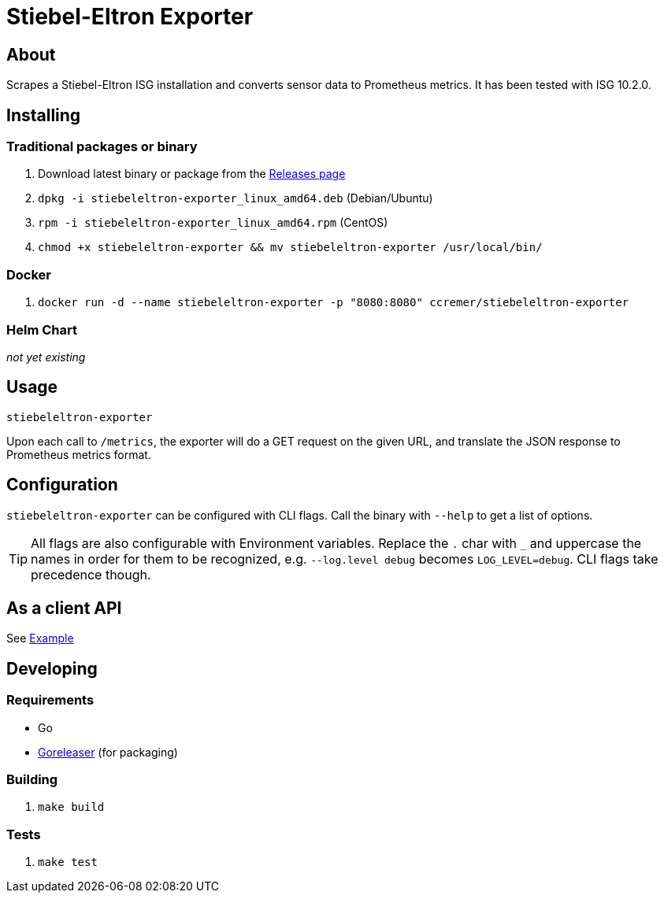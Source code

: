 ifndef::env-github[:icons: font]
ifdef::env-github[]
:status:
:tip-caption: :bulb:
:note-caption: :information_source:
:important-caption: :heavy_exclamation_mark:
:caution-caption: :fire:
:warning-caption: :warning:
:ext-relative: {outfilesuffix}
endif::[]

= Stiebel-Eltron Exporter

ifdef::status[]
image:https://img.shields.io/github/workflow/status/ccremer/stiebeleltron-exporter/Build/master[Build,link=https://github.com/ccremer/stiebeleltron-exporter/actions?query=workflow%3ABuild]
image:https://img.shields.io/codeclimate/maintainability/ccremer/stiebeleltron-exporter[Maintainability,link=https://codeclimate.com/github/ccremer/stiebeleltron-exporter]
image:https://img.shields.io/codeclimate/coverage/ccremer/stiebeleltron-exporter[Tests,link=https://codeclimate.com/github/ccremer/stiebeleltron-exporter]
image:https://img.shields.io/github/v/release/ccremer/stiebeleltron-exporter[Releases,link=https://github.com/ccremer/stiebeleltron-exporter/releases]
image:https://img.shields.io/github/license/ccremer/stiebeleltron-exporter[License,link=https://github.com/ccremer/stiebeleltron-exporter/blob/master/LICENSE]
image:https://img.shields.io/docker/pulls/ccremer/stiebeleltron-exporter[Docker image,link=https://hub.docker.com/r/ccremer/stiebeleltron-exporter]
endif::[]

== About

Scrapes a Stiebel-Eltron ISG installation and converts sensor data to Prometheus metrics.
It has been tested with ISG 10.2.0.

== Installing

=== Traditional packages or binary

. Download latest binary or package from the https://github.com/ccremer/stiebeleltron-exporter/releases[Releases page]
. `dpkg -i stiebeleltron-exporter_linux_amd64.deb` (Debian/Ubuntu)
. `rpm -i stiebeleltron-exporter_linux_amd64.rpm` (CentOS)
. `chmod +x stiebeleltron-exporter && mv stiebeleltron-exporter /usr/local/bin/`

=== Docker

. `docker run -d --name stiebeleltron-exporter -p "8080:8080" ccremer/stiebeleltron-exporter`

=== Helm Chart

_not yet existing_

== Usage

[source,console]
----
stiebeleltron-exporter
----

Upon each call to `/metrics`, the exporter will do a GET request on the given URL, and translate the JSON
response to Prometheus metrics format.

== Configuration

`stiebeleltron-exporter` can be configured with CLI flags. Call the binary with `--help` to get a list of options.

TIP: All flags are also configurable with Environment variables. Replace the `.` char with `_` and
     uppercase the names in order for them to be recognized, e.g. `--log.level debug` becomes
     `LOG_LEVEL=debug`. CLI flags take precedence though.

== As a client API

See link:examples/client.go[Example]

== Developing

=== Requirements

* Go
* https://github.com/goreleaser/goreleaser[Goreleaser] (for packaging)

=== Building

. `make build`

=== Tests

. `make test`
